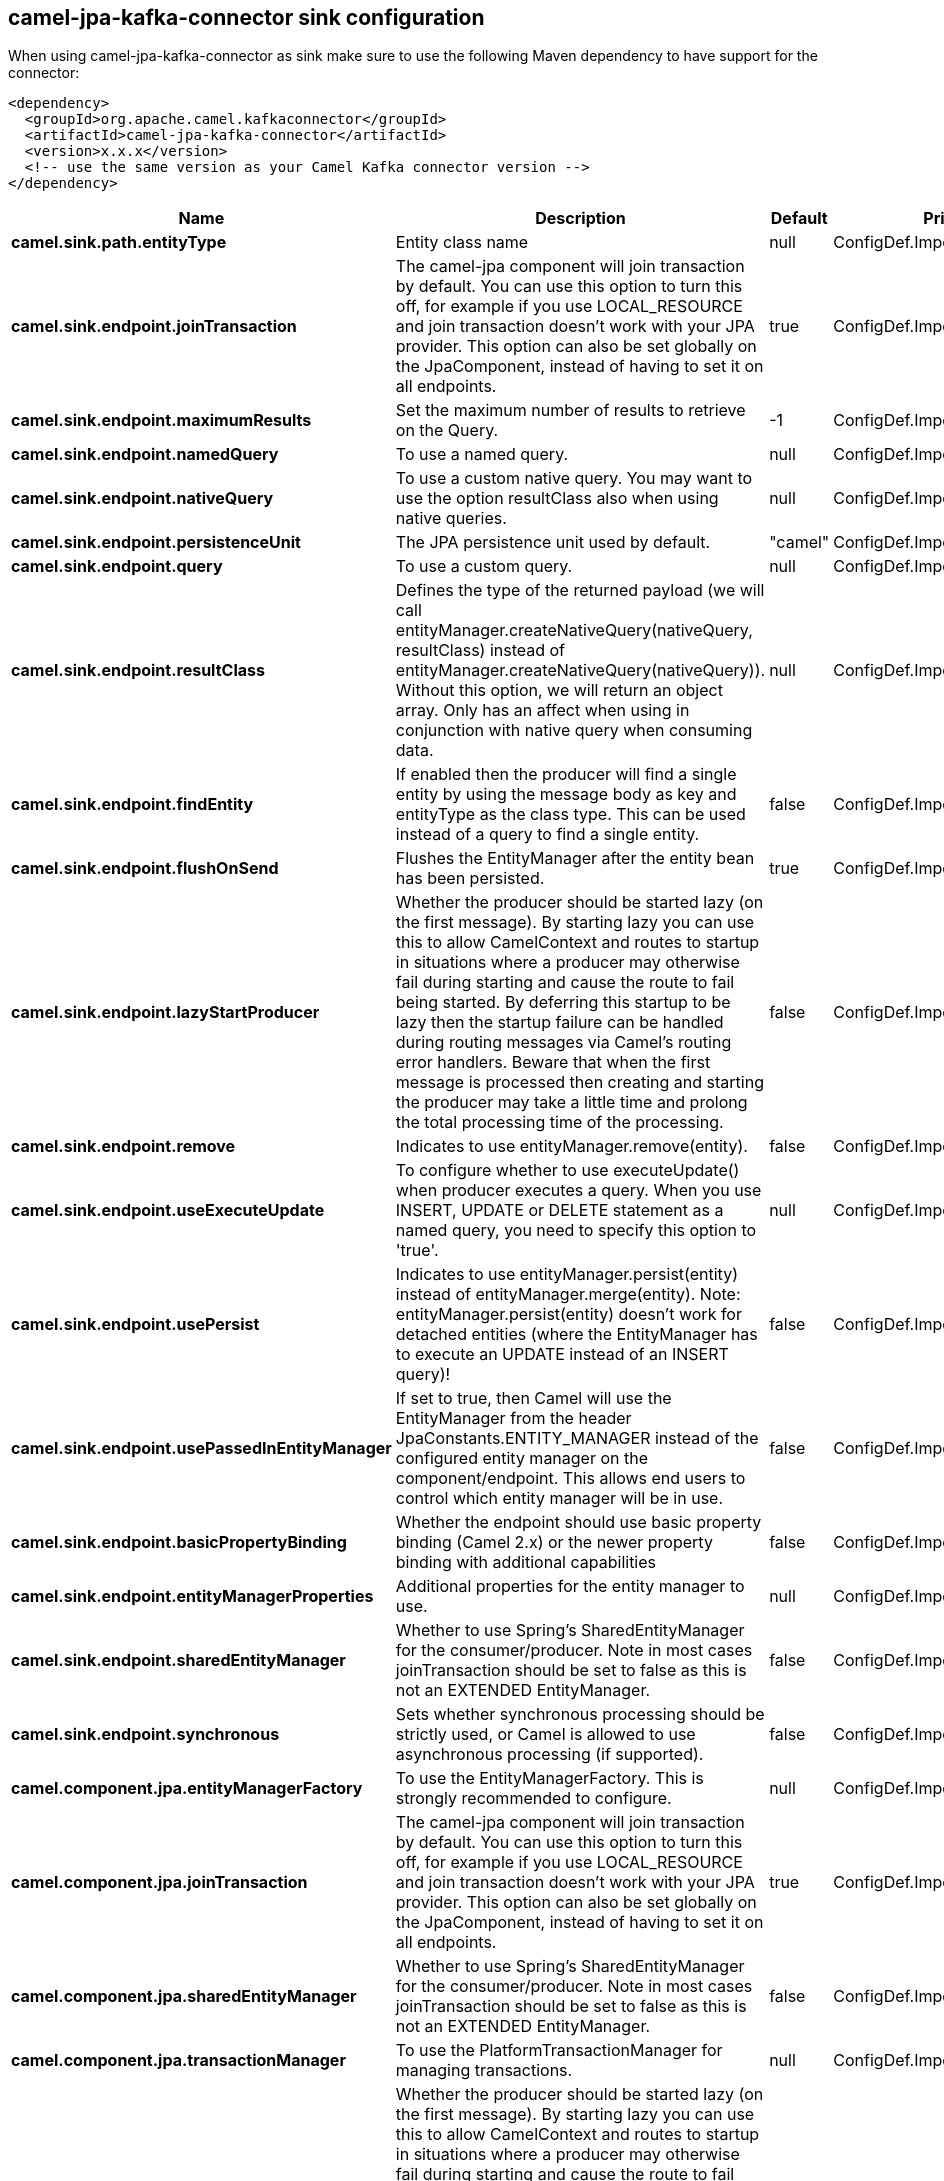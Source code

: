// kafka-connector options: START
== camel-jpa-kafka-connector sink configuration

When using camel-jpa-kafka-connector as sink make sure to use the following Maven dependency to have support for the connector:

[source,xml]
----
<dependency>
  <groupId>org.apache.camel.kafkaconnector</groupId>
  <artifactId>camel-jpa-kafka-connector</artifactId>
  <version>x.x.x</version>
  <!-- use the same version as your Camel Kafka connector version -->
</dependency>
----


[width="100%",cols="2,5,^1,2",options="header"]
|===
| Name | Description | Default | Priority
| *camel.sink.path.entityType* | Entity class name | null | ConfigDef.Importance.HIGH
| *camel.sink.endpoint.joinTransaction* | The camel-jpa component will join transaction by default. You can use this option to turn this off, for example if you use LOCAL_RESOURCE and join transaction doesn't work with your JPA provider. This option can also be set globally on the JpaComponent, instead of having to set it on all endpoints. | true | ConfigDef.Importance.MEDIUM
| *camel.sink.endpoint.maximumResults* | Set the maximum number of results to retrieve on the Query. | -1 | ConfigDef.Importance.MEDIUM
| *camel.sink.endpoint.namedQuery* | To use a named query. | null | ConfigDef.Importance.MEDIUM
| *camel.sink.endpoint.nativeQuery* | To use a custom native query. You may want to use the option resultClass also when using native queries. | null | ConfigDef.Importance.MEDIUM
| *camel.sink.endpoint.persistenceUnit* | The JPA persistence unit used by default. | "camel" | ConfigDef.Importance.HIGH
| *camel.sink.endpoint.query* | To use a custom query. | null | ConfigDef.Importance.MEDIUM
| *camel.sink.endpoint.resultClass* | Defines the type of the returned payload (we will call entityManager.createNativeQuery(nativeQuery, resultClass) instead of entityManager.createNativeQuery(nativeQuery)). Without this option, we will return an object array. Only has an affect when using in conjunction with native query when consuming data. | null | ConfigDef.Importance.MEDIUM
| *camel.sink.endpoint.findEntity* | If enabled then the producer will find a single entity by using the message body as key and entityType as the class type. This can be used instead of a query to find a single entity. | false | ConfigDef.Importance.MEDIUM
| *camel.sink.endpoint.flushOnSend* | Flushes the EntityManager after the entity bean has been persisted. | true | ConfigDef.Importance.MEDIUM
| *camel.sink.endpoint.lazyStartProducer* | Whether the producer should be started lazy (on the first message). By starting lazy you can use this to allow CamelContext and routes to startup in situations where a producer may otherwise fail during starting and cause the route to fail being started. By deferring this startup to be lazy then the startup failure can be handled during routing messages via Camel's routing error handlers. Beware that when the first message is processed then creating and starting the producer may take a little time and prolong the total processing time of the processing. | false | ConfigDef.Importance.MEDIUM
| *camel.sink.endpoint.remove* | Indicates to use entityManager.remove(entity). | false | ConfigDef.Importance.MEDIUM
| *camel.sink.endpoint.useExecuteUpdate* | To configure whether to use executeUpdate() when producer executes a query. When you use INSERT, UPDATE or DELETE statement as a named query, you need to specify this option to 'true'. | null | ConfigDef.Importance.MEDIUM
| *camel.sink.endpoint.usePersist* | Indicates to use entityManager.persist(entity) instead of entityManager.merge(entity). Note: entityManager.persist(entity) doesn't work for detached entities (where the EntityManager has to execute an UPDATE instead of an INSERT query)! | false | ConfigDef.Importance.MEDIUM
| *camel.sink.endpoint.usePassedInEntityManager* | If set to true, then Camel will use the EntityManager from the header JpaConstants.ENTITY_MANAGER instead of the configured entity manager on the component/endpoint. This allows end users to control which entity manager will be in use. | false | ConfigDef.Importance.MEDIUM
| *camel.sink.endpoint.basicPropertyBinding* | Whether the endpoint should use basic property binding (Camel 2.x) or the newer property binding with additional capabilities | false | ConfigDef.Importance.MEDIUM
| *camel.sink.endpoint.entityManagerProperties* | Additional properties for the entity manager to use. | null | ConfigDef.Importance.MEDIUM
| *camel.sink.endpoint.sharedEntityManager* | Whether to use Spring's SharedEntityManager for the consumer/producer. Note in most cases joinTransaction should be set to false as this is not an EXTENDED EntityManager. | false | ConfigDef.Importance.MEDIUM
| *camel.sink.endpoint.synchronous* | Sets whether synchronous processing should be strictly used, or Camel is allowed to use asynchronous processing (if supported). | false | ConfigDef.Importance.MEDIUM
| *camel.component.jpa.entityManagerFactory* | To use the EntityManagerFactory. This is strongly recommended to configure. | null | ConfigDef.Importance.MEDIUM
| *camel.component.jpa.joinTransaction* | The camel-jpa component will join transaction by default. You can use this option to turn this off, for example if you use LOCAL_RESOURCE and join transaction doesn't work with your JPA provider. This option can also be set globally on the JpaComponent, instead of having to set it on all endpoints. | true | ConfigDef.Importance.MEDIUM
| *camel.component.jpa.sharedEntityManager* | Whether to use Spring's SharedEntityManager for the consumer/producer. Note in most cases joinTransaction should be set to false as this is not an EXTENDED EntityManager. | false | ConfigDef.Importance.MEDIUM
| *camel.component.jpa.transactionManager* | To use the PlatformTransactionManager for managing transactions. | null | ConfigDef.Importance.MEDIUM
| *camel.component.jpa.lazyStartProducer* | Whether the producer should be started lazy (on the first message). By starting lazy you can use this to allow CamelContext and routes to startup in situations where a producer may otherwise fail during starting and cause the route to fail being started. By deferring this startup to be lazy then the startup failure can be handled during routing messages via Camel's routing error handlers. Beware that when the first message is processed then creating and starting the producer may take a little time and prolong the total processing time of the processing. | false | ConfigDef.Importance.MEDIUM
| *camel.component.jpa.basicPropertyBinding* | Whether the component should use basic property binding (Camel 2.x) or the newer property binding with additional capabilities | false | ConfigDef.Importance.MEDIUM
|===


// kafka-connector options: END

